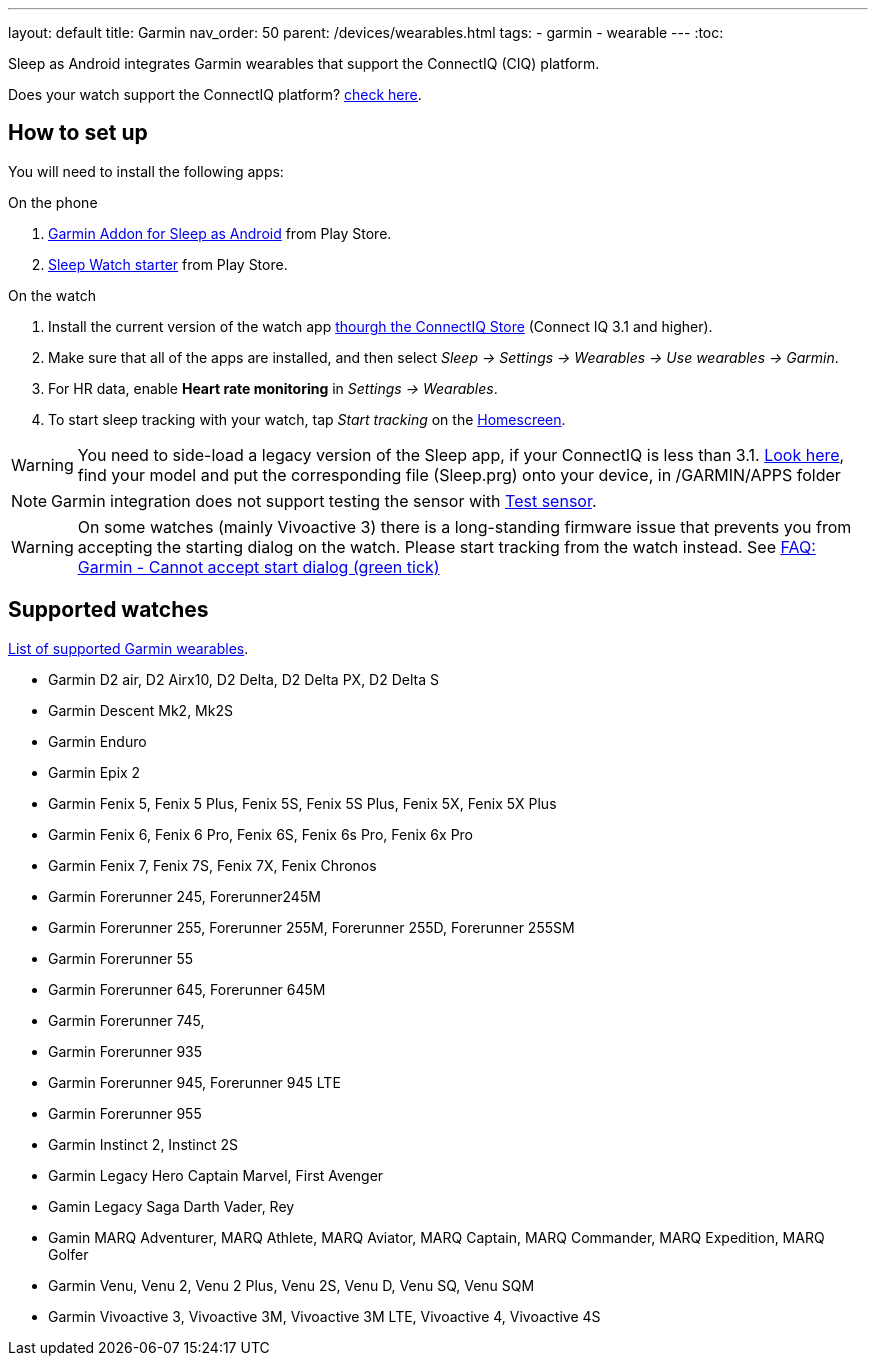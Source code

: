 ---
layout: default
title: Garmin
nav_order: 50
parent: /devices/wearables.html
tags:
- garmin
- wearable
---
:toc:

Sleep as Android integrates Garmin wearables that support the ConnectIQ (CIQ) platform.

Does your watch support the ConnectIQ platform? https://developer.garmin.com/connect-iq/compatible-devices/[check here].

== How to set up
You will need to install the following apps:

.On the phone
. https://play.google.com/store/apps/details?id=com.urbandroid.sleep.garmin[Garmin Addon for Sleep as Android] from Play Store.
. https://play.google.com/store/apps/details?id=com.urbandroid.watchsleepstarter&hl=en_US[Sleep Watch starter] from Play Store.

.On the watch
. Install the current version of the watch app https://apps.garmin.com/en-US/apps/e80a4793-f5a3-44c7-bd7f-52a97f5d8310[thourgh the ConnectIQ Store] (Connect IQ 3.1 and higher).
. Make sure that all of the apps are installed, and then select _Sleep -> Settings -> Wearables -> Use wearables -> Garmin_.
. For HR data, enable *Heart rate monitoring* in _Settings -> Wearables_.
. To start sleep tracking with your watch, tap _Start tracking_ on the <</ux/homescreen#,Homescreen>>.

WARNING: You need to side-load a legacy version of the Sleep app, if your ConnectIQ is less than 3.1. https://sleep.urbandroid.org/more/garmin-legacy-watch-app-downloads/[Look here], find your model and put the corresponding file (Sleep.prg) onto your device, in /GARMIN/APPS folder


NOTE: Garmin integration does not support testing the sensor with <</sleep/sleep_tracking#test_sensor,Test sensor>>.

WARNING: On some watches (mainly Vivoactive 3) there is a long-standing firmware issue that prevents you from accepting the starting dialog on the watch. Please start tracking from the watch instead. See <</faqs/garmin_start_dialog_bug#,FAQ: Garmin - Cannot accept start dialog (green tick)>>

== Supported watches

https://raw.githubusercontent.com/urbandroid-team/Sleep-as-Android-Garmin-Addon/master/SleepGarmin-watch2/manifest.xml[List of supported Garmin wearables].

* Garmin D2 air, D2 Airx10, D2 Delta, D2 Delta PX, D2 Delta S
* Garmin Descent Mk2, Mk2S
* Garmin Enduro
* Garmin Epix 2
* Garmin Fenix 5, Fenix 5 Plus, Fenix 5S, Fenix 5S Plus, Fenix 5X, Fenix 5X Plus
* Garmin Fenix 6, Fenix 6 Pro, Fenix 6S, Fenix 6s Pro, Fenix 6x Pro
* Garmin Fenix 7, Fenix 7S, Fenix 7X, Fenix Chronos
* Garmin Forerunner 245, Forerunner245M
* Garmin Forerunner 255, Forerunner 255M, Forerunner 255D, Forerunner 255SM
* Garmin Forerunner 55
* Garmin Forerunner 645, Forerunner 645M
* Garmin Forerunner 745,
* Garmin Forerunner 935
* Garmin Forerunner 945, Forerunner 945 LTE
* Garmin Forerunner 955
* Garmin Instinct 2, Instinct 2S
* Garmin Legacy Hero Captain Marvel, First Avenger
* Gamin Legacy Saga Darth Vader, Rey
* Gamin MARQ Adventurer, MARQ Athlete, MARQ Aviator, MARQ Captain, MARQ Commander, MARQ Expedition, MARQ Golfer
* Garmin Venu, Venu 2, Venu 2 Plus, Venu 2S, Venu D, Venu SQ, Venu SQM
* Garmin Vivoactive 3, Vivoactive 3M, Vivoactive 3M LTE, Vivoactive 4, Vivoactive 4S
